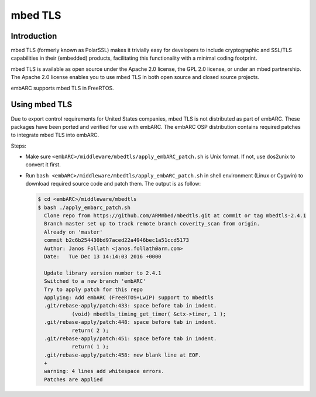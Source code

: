 .. _middleware_mbedtls:

mbed TLS
########

Introduction
============

mbed TLS (formerly known as PolarSSL) makes it trivially easy for developers
to include cryptographic and SSL/TLS capabilities in their (embedded)
products, facilitating this functionality with a minimal coding footprint.

mbed TLS is available as open source under the Apache 2.0 license, the GPL 2.0
license, or under an mbed partnership. The Apache 2.0 license enables you to
use mbed TLS in both open source and closed source projects.

embARC supports mbed TLS in FreeRTOS.

Using mbed TLS
==============

Due to export control requirements for United States companies, mbed TLS is
not distributed as part of embARC. These packages have been ported and
verified for use with embARC. The embARC OSP distribution contains required
patches to integrate mbed TLS into embARC.

Steps:

- Make sure ``<embARC>/middleware/mbedtls/apply_embARC_patch.sh`` is Unix format.
  If not, use dos2unix to convert it first.

- Run ``bash <embARC>/middleware/mbedtls/apply_embARC_patch.sh`` in shell
  environment (Linux or Cygwin) to download required source code and patch
  them. The output is as follow:

  .. code-block:: console

     $ cd <embARC>/middleware/mbedtls
     $ bash ./apply_embarc_patch.sh
       Clone repo from https://github.com/ARMmbed/mbedtls.git at commit or tag mbedtls-2.4.1
       Branch master set up to track remote branch coverity_scan from origin.
       Already on 'master'
       commit b2c6b254430bd97aced22a4946bec1a51ccd5173
       Author: Janos Follath <janos.follath@arm.com>
       Date:   Tue Dec 13 14:14:03 2016 +0000

       Update library version number to 2.4.1
       Switched to a new branch 'embARC'
       Try to apply patch for this repo
       Applying: Add embARC (FreeRTOS+LwIP) support to mbedtls
       .git/rebase-apply/patch:433: space before tab in indent.
                (void) mbedtls_timing_get_timer( &ctx->timer, 1 );
       .git/rebase-apply/patch:448: space before tab in indent.
                return( 2 );
       .git/rebase-apply/patch:451: space before tab in indent.
                return( 1 );
       .git/rebase-apply/patch:458: new blank line at EOF.
       +
       warning: 4 lines add whitespace errors.
       Patches are applied
